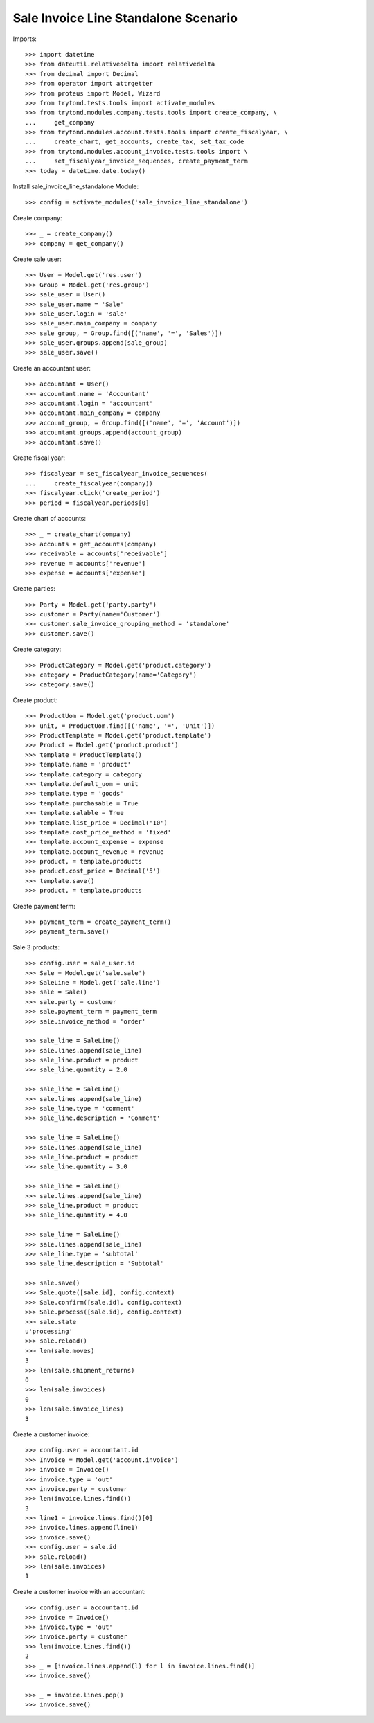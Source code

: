 =====================================
Sale Invoice Line Standalone Scenario
=====================================

Imports::

    >>> import datetime
    >>> from dateutil.relativedelta import relativedelta
    >>> from decimal import Decimal
    >>> from operator import attrgetter
    >>> from proteus import Model, Wizard
    >>> from trytond.tests.tools import activate_modules
    >>> from trytond.modules.company.tests.tools import create_company, \
    ...     get_company
    >>> from trytond.modules.account.tests.tools import create_fiscalyear, \
    ...     create_chart, get_accounts, create_tax, set_tax_code
    >>> from trytond.modules.account_invoice.tests.tools import \
    ...     set_fiscalyear_invoice_sequences, create_payment_term
    >>> today = datetime.date.today()

Install sale_invoice_line_standalone Module::

    >>> config = activate_modules('sale_invoice_line_standalone')

Create company::

    >>> _ = create_company()
    >>> company = get_company()

Create sale user::

    >>> User = Model.get('res.user')
    >>> Group = Model.get('res.group')
    >>> sale_user = User()
    >>> sale_user.name = 'Sale'
    >>> sale_user.login = 'sale'
    >>> sale_user.main_company = company
    >>> sale_group, = Group.find([('name', '=', 'Sales')])
    >>> sale_user.groups.append(sale_group)
    >>> sale_user.save()

Create an accountant user::

    >>> accountant = User()
    >>> accountant.name = 'Accountant'
    >>> accountant.login = 'accountant'
    >>> accountant.main_company = company
    >>> account_group, = Group.find([('name', '=', 'Account')])
    >>> accountant.groups.append(account_group)
    >>> accountant.save()

Create fiscal year::

    >>> fiscalyear = set_fiscalyear_invoice_sequences(
    ...     create_fiscalyear(company))
    >>> fiscalyear.click('create_period')
    >>> period = fiscalyear.periods[0]

Create chart of accounts::

    >>> _ = create_chart(company)
    >>> accounts = get_accounts(company)
    >>> receivable = accounts['receivable']
    >>> revenue = accounts['revenue']
    >>> expense = accounts['expense']

Create parties::

    >>> Party = Model.get('party.party')
    >>> customer = Party(name='Customer')
    >>> customer.sale_invoice_grouping_method = 'standalone'
    >>> customer.save()

Create category::

    >>> ProductCategory = Model.get('product.category')
    >>> category = ProductCategory(name='Category')
    >>> category.save()

Create product::

    >>> ProductUom = Model.get('product.uom')
    >>> unit, = ProductUom.find([('name', '=', 'Unit')])
    >>> ProductTemplate = Model.get('product.template')
    >>> Product = Model.get('product.product')
    >>> template = ProductTemplate()
    >>> template.name = 'product'
    >>> template.category = category
    >>> template.default_uom = unit
    >>> template.type = 'goods'
    >>> template.purchasable = True
    >>> template.salable = True
    >>> template.list_price = Decimal('10')
    >>> template.cost_price_method = 'fixed'
    >>> template.account_expense = expense
    >>> template.account_revenue = revenue
    >>> product, = template.products
    >>> product.cost_price = Decimal('5')
    >>> template.save()
    >>> product, = template.products

Create payment term::

    >>> payment_term = create_payment_term()
    >>> payment_term.save()

Sale 3 products::

    >>> config.user = sale_user.id
    >>> Sale = Model.get('sale.sale')
    >>> SaleLine = Model.get('sale.line')
    >>> sale = Sale()
    >>> sale.party = customer
    >>> sale.payment_term = payment_term
    >>> sale.invoice_method = 'order'

    >>> sale_line = SaleLine()
    >>> sale.lines.append(sale_line)
    >>> sale_line.product = product
    >>> sale_line.quantity = 2.0

    >>> sale_line = SaleLine()
    >>> sale.lines.append(sale_line)
    >>> sale_line.type = 'comment'
    >>> sale_line.description = 'Comment'

    >>> sale_line = SaleLine()
    >>> sale.lines.append(sale_line)
    >>> sale_line.product = product
    >>> sale_line.quantity = 3.0

    >>> sale_line = SaleLine()
    >>> sale.lines.append(sale_line)
    >>> sale_line.product = product
    >>> sale_line.quantity = 4.0

    >>> sale_line = SaleLine()
    >>> sale.lines.append(sale_line)
    >>> sale_line.type = 'subtotal'
    >>> sale_line.description = 'Subtotal'

    >>> sale.save()
    >>> Sale.quote([sale.id], config.context)
    >>> Sale.confirm([sale.id], config.context)
    >>> Sale.process([sale.id], config.context)
    >>> sale.state
    u'processing'
    >>> sale.reload()
    >>> len(sale.moves)
    3
    >>> len(sale.shipment_returns)
    0
    >>> len(sale.invoices)
    0
    >>> len(sale.invoice_lines)
    3

Create a customer invoice::

    >>> config.user = accountant.id
    >>> Invoice = Model.get('account.invoice')
    >>> invoice = Invoice()
    >>> invoice.type = 'out'
    >>> invoice.party = customer
    >>> len(invoice.lines.find())
    3
    >>> line1 = invoice.lines.find()[0]
    >>> invoice.lines.append(line1)
    >>> invoice.save()
    >>> config.user = sale.id
    >>> sale.reload()
    >>> len(sale.invoices)
    1

Create a customer invoice with an accountant::

    >>> config.user = accountant.id
    >>> invoice = Invoice()
    >>> invoice.type = 'out'
    >>> invoice.party = customer
    >>> len(invoice.lines.find())
    2
    >>> _ = [invoice.lines.append(l) for l in invoice.lines.find()]
    >>> invoice.save()

    >>> _ = invoice.lines.pop()
    >>> invoice.save()
